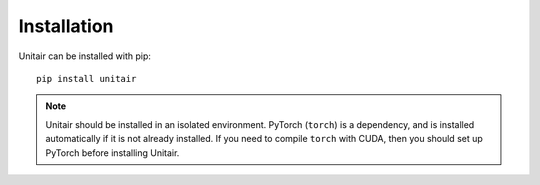 Installation
============

Unitair can be installed with pip::

    pip install unitair


.. note::
    Unitair should be installed in an isolated environment.
    PyTorch (``torch``) is a dependency,
    and is installed automatically if it is not already installed.
    If you need to compile ``torch`` with CUDA, then you should
    set up PyTorch before installing Unitair.